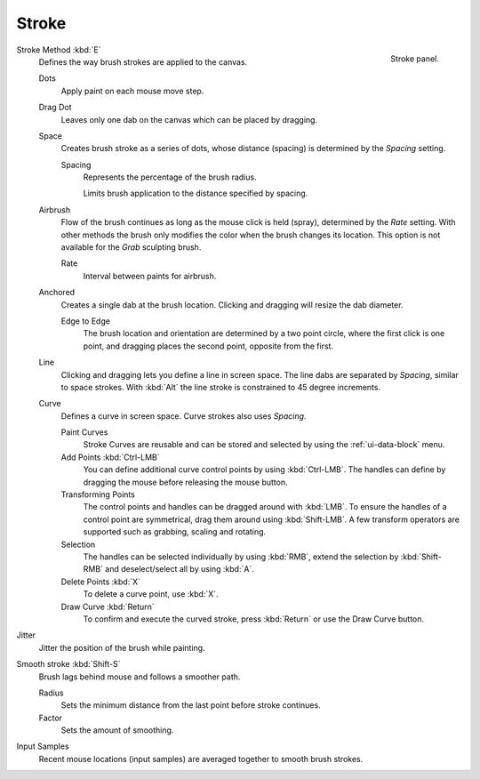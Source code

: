 
******
Stroke
******

.. figure:: /images/sculpt-paint_stroke-curve_stroke-panel.png
   :align: right

   Stroke panel.

Stroke Method :kbd:`E`
   Defines the way brush strokes are applied to the canvas.

   Dots
      Apply paint on each mouse move step.
   Drag Dot
      Leaves only one dab on the canvas which can be placed by dragging.
   Space
      Creates brush stroke as a series of dots,
      whose distance (spacing) is determined by the *Spacing* setting.

      Spacing
         Represents the percentage of the brush radius.

         Limits brush application to the distance specified by spacing.
   Airbrush
      Flow of the brush continues as long as the mouse click is held (spray),
      determined by the *Rate* setting.
      With other methods the brush only modifies the color when the brush changes its location.
      This option is not available for the *Grab* sculpting brush.

      Rate
         Interval between paints for airbrush.
   Anchored
      Creates a single dab at the brush location.
      Clicking and dragging will resize the dab diameter.

      Edge to Edge
         The brush location and orientation are determined by a two point circle,
         where the first click is one point, and dragging places the second point, opposite from the first.
   Line
      Clicking and dragging lets you define a line in screen space.
      The line dabs are separated by *Spacing*, similar to space strokes.
      With :kbd:`Alt` the line stroke is constrained to 45 degree increments.
   Curve
      Defines a curve in screen space. Curve strokes also uses *Spacing*.

      Paint Curves
         Stroke Curves are reusable and can be stored and selected by using the :ref:`ui-data-block` menu.
      Add Points :kbd:`Ctrl-LMB`
         You can define additional curve control points by using :kbd:`Ctrl-LMB`.
         The handles can define by dragging the mouse before releasing the mouse button.
      Transforming Points
         The control points and handles can be dragged around with :kbd:`LMB`.
         To ensure the handles of a control point are symmetrical,
         drag them around using :kbd:`Shift-LMB`.
         A few transform operators are supported such as grabbing, scaling and rotating.
      Selection
         The handles can be selected individually by using :kbd:`RMB`,
         extend the selection by :kbd:`Shift-RMB` and deselect/select all by using :kbd:`A`.
      Delete Points :kbd:`X`
         To delete a curve point, use :kbd:`X`.
      Draw Curve :kbd:`Return`
         To confirm and execute the curved stroke,
         press :kbd:`Return` or use the Draw Curve button.

Jitter
   Jitter the position of the brush while painting.
Smooth stroke :kbd:`Shift-S`
   Brush lags behind mouse and follows a smoother path.

   Radius
      Sets the minimum distance from the last point before stroke continues.
   Factor
      Sets the amount of smoothing.
Input Samples
   Recent mouse locations (input samples) are averaged together to smooth brush strokes.



